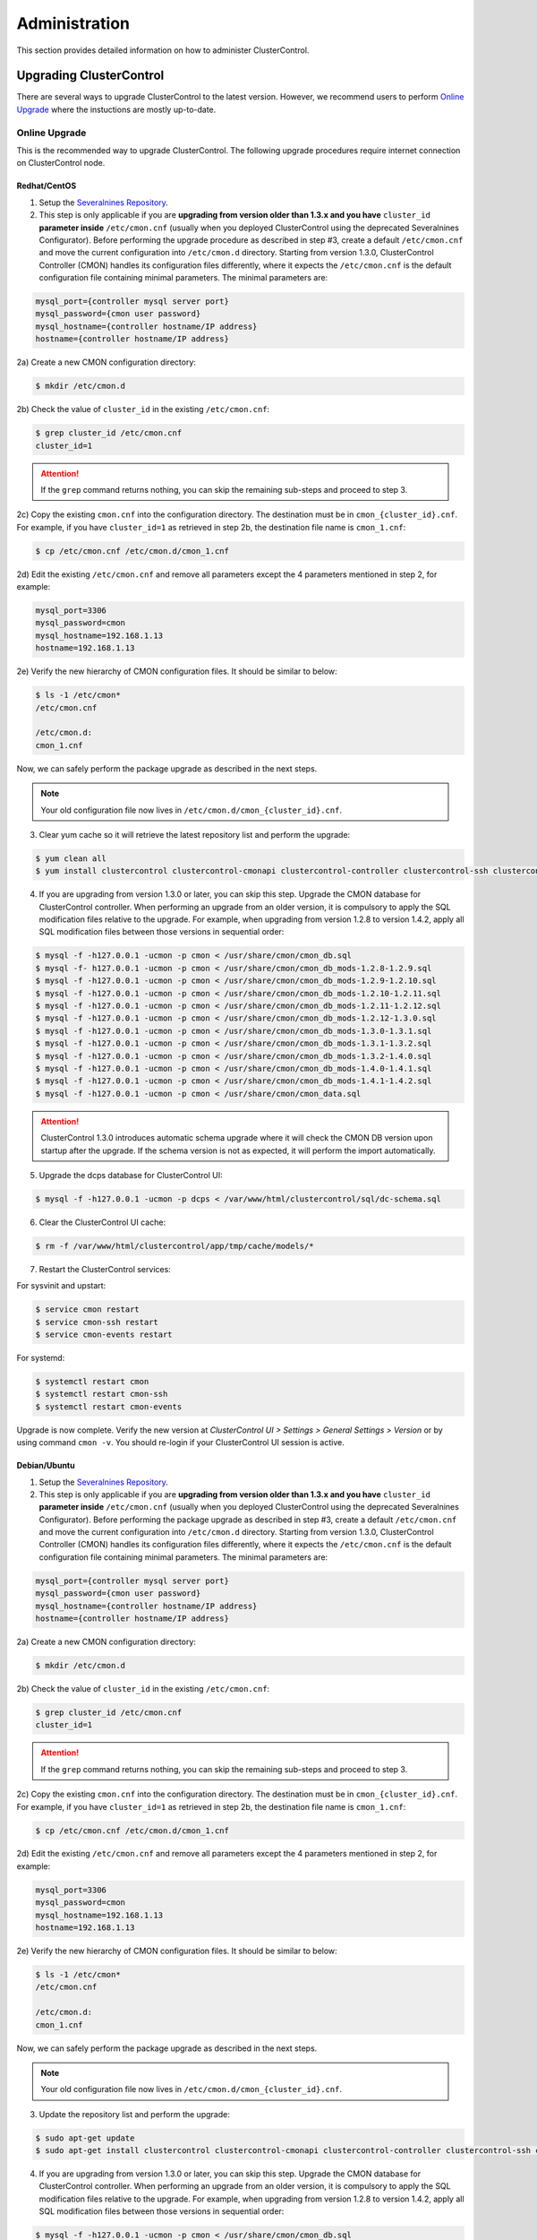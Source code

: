 .. _administration:

Administration
===============

This section provides detailed information on how to administer ClusterControl.

Upgrading ClusterControl
------------------------

There are several ways to upgrade ClusterControl to the latest version. However, we recommend users to perform `Online Upgrade`_ where the instuctions are mostly up-to-date.

Online Upgrade
``````````````

This is the recommended way to upgrade ClusterControl. The following upgrade procedures require internet connection on ClusterControl node.

Redhat/CentOS
'''''''''''''

1) Setup the `Severalnines Repository <installation.html#severalnines-repository>`_.

2) This step is only applicable if you are **upgrading from version older than 1.3.x and you have** ``cluster_id`` **parameter inside** ``/etc/cmon.cnf`` (usually when you deployed ClusterControl using the deprecated Severalnines Configurator). Before performing the upgrade procedure as described in step #3, create a default ``/etc/cmon.cnf`` and move the current configuration into ``/etc/cmon.d`` directory. Starting from version 1.3.0, ClusterControl Controller (CMON) handles its configuration files differently, where it expects the ``/etc/cmon.cnf`` is the default configuration file containing minimal parameters. The minimal parameters are:

.. code-block:: bash

  mysql_port={controller mysql server port}
  mysql_password={cmon user password}
  mysql_hostname={controller hostname/IP address}
  hostname={controller hostname/IP address}

2a) Create a new CMON configuration directory:

.. code-block:: bash

  $ mkdir /etc/cmon.d

2b) Check the value of ``cluster_id`` in the existing ``/etc/cmon.cnf``:

.. code-block:: bash
  
  $ grep cluster_id /etc/cmon.cnf
  cluster_id=1

.. Attention:: If the ``grep`` command returns nothing, you can skip the remaining sub-steps and proceed to step 3.

2c) Copy the existing ``cmon.cnf`` into the configuration directory. The destination must be in ``cmon_{cluster_id}.cnf``. For example, if you have ``cluster_id=1`` as retrieved in step 2b, the destination file name is ``cmon_1.cnf``:

.. code-block:: bash
  
  $ cp /etc/cmon.cnf /etc/cmon.d/cmon_1.cnf
  
2d) Edit the existing ``/etc/cmon.cnf`` and remove all parameters except the 4 parameters mentioned in step 2, for example:

.. code-block:: bash
  
  mysql_port=3306
  mysql_password=cmon
  mysql_hostname=192.168.1.13
  hostname=192.168.1.13

2e) Verify the new hierarchy of CMON configuration files. It should be similar to below:

.. code-block:: bash

  $ ls -1 /etc/cmon*
  /etc/cmon.cnf
  
  /etc/cmon.d:
  cmon_1.cnf

Now, we can safely perform the package upgrade as described in the next steps.

.. Note:: Your old configuration file now lives in ``/etc/cmon.d/cmon_{cluster_id}.cnf``.


3) Clear yum cache so it will retrieve the latest repository list and perform the upgrade:

.. code-block:: bash

	$ yum clean all
	$ yum install clustercontrol clustercontrol-cmonapi clustercontrol-controller clustercontrol-ssh clustercontrol-notifications

4) If you are upgrading from version 1.3.0 or later, you can skip this step. Upgrade the CMON database for ClusterControl controller. When performing an upgrade from an older version, it is compulsory to apply the SQL modification files relative to the upgrade. For example, when upgrading from version 1.2.8 to version 1.4.2, apply all SQL modification files between those versions in sequential order:

.. code-block:: bash

	$ mysql -f -h127.0.0.1 -ucmon -p cmon < /usr/share/cmon/cmon_db.sql
	$ mysql -f- h127.0.0.1 -ucmon -p cmon < /usr/share/cmon/cmon_db_mods-1.2.8-1.2.9.sql
	$ mysql -f -h127.0.0.1 -ucmon -p cmon < /usr/share/cmon/cmon_db_mods-1.2.9-1.2.10.sql
	$ mysql -f -h127.0.0.1 -ucmon -p cmon < /usr/share/cmon/cmon_db_mods-1.2.10-1.2.11.sql
	$ mysql -f -h127.0.0.1 -ucmon -p cmon < /usr/share/cmon/cmon_db_mods-1.2.11-1.2.12.sql
 	$ mysql -f -h127.0.0.1 -ucmon -p cmon < /usr/share/cmon/cmon_db_mods-1.2.12-1.3.0.sql
	$ mysql -f -h127.0.0.1 -ucmon -p cmon < /usr/share/cmon/cmon_db_mods-1.3.0-1.3.1.sql
	$ mysql -f -h127.0.0.1 -ucmon -p cmon < /usr/share/cmon/cmon_db_mods-1.3.1-1.3.2.sql
	$ mysql -f -h127.0.0.1 -ucmon -p cmon < /usr/share/cmon/cmon_db_mods-1.3.2-1.4.0.sql
	$ mysql -f -h127.0.0.1 -ucmon -p cmon < /usr/share/cmon/cmon_db_mods-1.4.0-1.4.1.sql
	$ mysql -f -h127.0.0.1 -ucmon -p cmon < /usr/share/cmon/cmon_db_mods-1.4.1-1.4.2.sql
	$ mysql -f -h127.0.0.1 -ucmon -p cmon < /usr/share/cmon/cmon_data.sql

.. Attention:: ClusterControl 1.3.0 introduces automatic schema upgrade where it will check the CMON DB version upon startup after the upgrade. If the schema version is not as expected, it will perform the import automatically.

5) Upgrade the dcps database for ClusterControl UI:

.. code-block:: bash

	$ mysql -f -h127.0.0.1 -ucmon -p dcps < /var/www/html/clustercontrol/sql/dc-schema.sql

6) Clear the ClusterControl UI cache:

.. code-block:: bash

	$ rm -f /var/www/html/clustercontrol/app/tmp/cache/models/*

7) Restart the ClusterControl services:

For sysvinit and upstart:

.. code-block:: bash

	$ service cmon restart
	$ service cmon-ssh restart
	$ service cmon-events restart

For systemd:

.. code-block:: bash

	$ systemctl restart cmon
	$ systemctl restart cmon-ssh
	$ systemctl restart cmon-events

Upgrade is now complete. Verify the new version at *ClusterControl UI > Settings > General Settings > Version* or by using command ``cmon -v``. You should re-login if your ClusterControl UI session is active.

Debian/Ubuntu
'''''''''''''

1) Setup the `Severalnines Repository <installation.html#severalnines-repository>`_.

2) This step is only applicable if you are **upgrading from version older than 1.3.x and you have** ``cluster_id`` **parameter inside** ``/etc/cmon.cnf`` (usually when you deployed ClusterControl using the deprecated Severalnines Configurator). Before performing the package upgrade as described in step #3, create a default ``/etc/cmon.cnf`` and move the current configuration into ``/etc/cmon.d`` directory. Starting from version 1.3.0, ClusterControl Controller (CMON) handles its configuration files differently, where it expects the ``/etc/cmon.cnf`` is the default configuration file containing minimal parameters. The minimal parameters are:

.. code-block:: bash

  mysql_port={controller mysql server port}
  mysql_password={cmon user password}
  mysql_hostname={controller hostname/IP address}
  hostname={controller hostname/IP address}

2a) Create a new CMON configuration directory:

.. code-block:: bash

  $ mkdir /etc/cmon.d

2b) Check the value of ``cluster_id`` in the existing ``/etc/cmon.cnf``:

.. code-block:: bash
  
  $ grep cluster_id /etc/cmon.cnf
  cluster_id=1

.. Attention:: If the ``grep`` command returns nothing, you can skip the remaining sub-steps and proceed to step 3.

2c) Copy the existing ``cmon.cnf`` into the configuration directory. The destination must be in ``cmon_{cluster_id}.cnf``. For example, if you have ``cluster_id=1`` as retrieved in step 2b, the destination file name is ``cmon_1.cnf``:

.. code-block:: bash
  
  $ cp /etc/cmon.cnf /etc/cmon.d/cmon_1.cnf
  
2d) Edit the existing ``/etc/cmon.cnf`` and remove all parameters except the 4 parameters mentioned in step 2, for example:

.. code-block:: bash
  
  mysql_port=3306
  mysql_password=cmon
  mysql_hostname=192.168.1.13
  hostname=192.168.1.13

2e) Verify the new hierarchy of CMON configuration files. It should be similar to below:

.. code-block:: bash

  $ ls -1 /etc/cmon*
  /etc/cmon.cnf
  
  /etc/cmon.d:
  cmon_1.cnf

Now, we can safely perform the package upgrade as described in the next steps.

.. Note:: Your old configuration file now lives in ``/etc/cmon.d/cmon_{cluster_id}.cnf``.

3) Update the repository list and perform the upgrade:

.. code-block:: bash

	$ sudo apt-get update
	$ sudo apt-get install clustercontrol clustercontrol-cmonapi clustercontrol-controller clustercontrol-ssh clustercontrol-notifications

4) If you are upgrading from version 1.3.0 or later, you can skip this step. Upgrade the CMON database for ClusterControl controller. When performing an upgrade from an older version, it is compulsory to apply the SQL modification files relative to the upgrade. For example, when upgrading from version 1.2.8 to version 1.4.2, apply all SQL modification files between those versions in sequential order:

.. code-block:: bash

	$ mysql -f -h127.0.0.1 -ucmon -p cmon < /usr/share/cmon/cmon_db.sql
	$ mysql -f- h127.0.0.1 -ucmon -p cmon < /usr/share/cmon/cmon_db_mods-1.2.8-1.2.9.sql
	$ mysql -f -h127.0.0.1 -ucmon -p cmon < /usr/share/cmon/cmon_db_mods-1.2.9-1.2.10.sql
	$ mysql -f -h127.0.0.1 -ucmon -p cmon < /usr/share/cmon/cmon_db_mods-1.2.10-1.2.11.sql
	$ mysql -f -h127.0.0.1 -ucmon -p cmon < /usr/share/cmon/cmon_db_mods-1.2.11-1.2.12.sql
	$ mysql -f -h127.0.0.1 -ucmon -p cmon < /usr/share/cmon/cmon_db_mods-1.2.12-1.3.0.sql
	$ mysql -f -h127.0.0.1 -ucmon -p cmon < /usr/share/cmon/cmon_db_mods-1.3.0-1.3.1.sql
	$ mysql -f -h127.0.0.1 -ucmon -p cmon < /usr/share/cmon/cmon_db_mods-1.3.1-1.3.2.sql
	$ mysql -f -h127.0.0.1 -ucmon -p cmon < /usr/share/cmon/cmon_db_mods-1.3.2-1.4.0.sql
	$ mysql -f -h127.0.0.1 -ucmon -p cmon < /usr/share/cmon/cmon_db_mods-1.4.0-1.4.1.sql
	$ mysql -f -h127.0.0.1 -ucmon -p cmon < /usr/share/cmon/cmon_db_mods-1.4.1-1.4.2.sql
	$ mysql -f -h127.0.0.1 -ucmon -p cmon < /usr/share/cmon/cmon_data.sql

.. Attention:: ClusterControl 1.3.0 introduces automatic schema upgrade where it will check the CMON DB version upon startup after the upgrade. If the schema version is not as expected, it will perform the import automatically.

5) Upgrade the dcps database for ClusterControl UI:

.. code-block:: bash

	# For Ubuntu 14.04/Debian 8 or later, where wwwroot is /var/www/html:
	$ mysql -f -h127.0.0.1 -ucmon -p dcps < /var/www/html/clustercontrol/sql/dc-schema.sql
	# For Debian 7 and Ubuntu 12.04, where wwwroot is /var/www:
	$ mysql -f -h127.0.0.1 -ucmon -p dcps < /var/www/clustercontrol/sql/dc-schema.sql

6) Clear the ClusterControl UI cache:

.. code-block:: bash

	# For Ubuntu 14.04/Debian 8 or later, where wwwroot is /var/www/html:
	$ sudo rm -f /var/www/html/clustercontrol/app/tmp/cache/models/*
	# For Debian 7 and Ubuntu 12.04, where wwwroot is /var/www:
	$ sudo rm -f /var/www/clustercontrol/app/tmp/cache/models/*

7) Restart the ClusterControl services:

For sysvinit and upstart:

.. code-block:: bash

	$ service cmon restart
	$ service cmon-ssh restart
	$ service cmon-events restart

For systemd:

.. code-block:: bash

	$ systemctl restart cmon
	$ systemctl restart cmon-ssh
	$ systemctl restart cmon-events

Upgrade is now complete. Verify the new version at *ClusterControl UI > Settings > General Settings > Version* or by using command ``cmon -v``. You should re-login if your ClusterControl UI session is active.

Offline Upgrade
```````````````

The following upgrade procedures can be performed without internet connection on ClusterControl node. You can get the ClusterControl packages from `Severalnines download site <http://www.severalnines.com/downloads/cmon/>`_.

Manual Upgrade
''''''''''''''

Redhat/CentOS
.............

1) Download the latest version of ClusterControl related RPM packages from `Severalnines download site <http://www.severalnines.com/downloads/cmon/>`_:

.. code-block:: bash

	$ wget https://severalnines.com/downloads/cmon/clustercontrol-1.4.2-3505-x86_64.rpm
	$ wget https://severalnines.com/downloads/cmon/clustercontrol-cmonapi-1.4.2-279-x86_64.rpm
	$ wget https://severalnines.com/downloads/cmon/clustercontrol-controller-1.4.2-2013-x86_64.rpm
	$ wget https://severalnines.com/downloads/cmon/clustercontrol-notifications-1.4.2-57-x86_64.rpm
	$ wget https://severalnines.com/downloads/cmon/clustercontrol-ssh-1.4.2-25-x86_64.rpm

2) This step is only applicable if you are **upgrading from version older than 1.3.x and you have** ``cluster_id`` **parameter inside** ``/etc/cmon.cnf`` (usually when you deployed ClusterControl using Severalnines Configurator). Before performing the package upgrade as described in step #3, create a default ``/etc/cmon.cnf`` and move the current configuration into ``/etc/cmon.d`` directory. Starting from version 1.3.0, ClusterControl Controller (CMON) handles its configuration files differently, where it expects the ``/etc/cmon.cnf`` is the default configuration file containing minimal parameters. The minimal parameters are:

.. code-block:: bash

  mysql_port={controller mysql server port}
  mysql_password={cmon user password}
  mysql_hostname={controller hostname/IP address}
  hostname={controller hostname/IP address}


2a) Create a new CMON configuration directory:

.. code-block:: bash

  $ mkdir /etc/cmon.d

2b) Check the value of ``cluster_id`` in the existing ``/etc/cmon.cnf``:

.. code-block:: bash
  
  $ grep cluster_id /etc/cmon.cnf
  cluster_id=1
  
.. Attention:: If the ``grep`` command returns nothing, you may skip the remaining sub-steps and proceed to step 3.

2c) Copy the existing ``cmon.cnf`` into the configuration directory. The destination must be in ``cmon_{cluster_id}.cnf``. For example, if you have ``cluster_id=1`` as retrieved in step 2b, the destination file name is ``cmon_1.cnf``:

.. code-block:: bash
  
  $ cp /etc/cmon.cnf /etc/cmon.d/cmon_1.cnf
  
2d) Edit the existing ``/etc/cmon.cnf`` and remove all paramaeters except the 4 parameters mentioned in step 2, for example:

.. code-block:: bash
  
  mysql_port=3306
  mysql_password=cmon
  mysql_hostname=192.168.1.13
  hostname=192.168.1.13

2e) Verify the new hierarchy of CMON configuration files. It should be similar to below:

.. code-block:: bash

  $ ls -1 /etc/cmon*
  /etc/cmon.cnf
  
  /etc/cmon.d:
  cmon_1.cnf

Now, we can safely perform the package upgrade as described in the next steps.

.. Note:: Your old configuration file now lives in ``/etc/cmon.d/cmon_{cluster_id}.cnf``.

3) Install via yum so dependencies are met:

.. code-block:: bash

	$ yum localinstall clustercontrol-*


4) If you are upgrading from version 1.3.0 or later, you can skip this step. Upgrade the CMON database for ClusterControl controller. When performing an upgrade from an older version, it is compulsory to apply the SQL modification files relative to the upgrade. For example, when upgrading from version 1.2.8 to version 1.4.2, apply all SQL modification files between those versions in sequential order:

.. code-block:: bash

	$ mysql -f -h127.0.0.1 -ucmon -p cmon < /usr/share/cmon/cmon_db.sql
	$ mysql -f- h127.0.0.1 -ucmon -p cmon < /usr/share/cmon/cmon_db_mods-1.2.8-1.2.9.sql
	$ mysql -f -h127.0.0.1 -ucmon -p cmon < /usr/share/cmon/cmon_db_mods-1.2.9-1.2.10.sql
	$ mysql -f -h127.0.0.1 -ucmon -p cmon < /usr/share/cmon/cmon_db_mods-1.2.10-1.2.11.sql
	$ mysql -f -h127.0.0.1 -ucmon -p cmon < /usr/share/cmon/cmon_db_mods-1.2.11-1.2.12.sql
	$ mysql -f -h127.0.0.1 -ucmon -p cmon < /usr/share/cmon/cmon_db_mods-1.2.12-1.3.0.sql
	$ mysql -f -h127.0.0.1 -ucmon -p cmon < /usr/share/cmon/cmon_db_mods-1.3.0-1.3.1.sql
	$ mysql -f -h127.0.0.1 -ucmon -p cmon < /usr/share/cmon/cmon_db_mods-1.3.1-1.3.2.sql
	$ mysql -f -h127.0.0.1 -ucmon -p cmon < /usr/share/cmon/cmon_db_mods-1.3.2-1.4.0.sql
	$ mysql -f -h127.0.0.1 -ucmon -p cmon < /usr/share/cmon/cmon_db_mods-1.4.0-1.4.1.sql
	$ mysql -f -h127.0.0.1 -ucmon -p cmon < /usr/share/cmon/cmon_db_mods-1.4.1-1.4.2.sql
	$ mysql -f -h127.0.0.1 -ucmon -p cmon < /usr/share/cmon/cmon_data.sql

.. Attention:: ClusterControl 1.3.0 introduces automatic schema upgrade where it will check the CMON DB version upon startup after the upgrade. If the schema version is not as expected, it will perform the import automatically.

5) Upgrade the dcps database for ClusterControl UI:

.. code-block:: bash

	$ mysql -f -h127.0.0.1 -ucmon -p dcps < /var/www/html/clustercontrol/sql/dc-schema.sql

6) Clear the ClusterControl UI cache:

.. code-block:: bash

	$ rm -f /var/www/html/clustercontrol/app/tmp/cache/models/*

7) Restart the ClusterControl services:

For sysvinit and upstart:

.. code-block:: bash

	$ service cmon restart
	$ service cmon-ssh restart
	$ service cmon-events restart

For systemd:

.. code-block:: bash

	$ systemctl restart cmon
	$ systemctl restart cmon-ssh
	$ systemctl restart cmon-events

Upgrade is now complete. Verify the new version at *ClusterControl UI > Settings > General Settings > Version*. You should re-login if your ClusterControl UI session is active.

Debian/Ubuntu
.............

1) Download the latest version of ClusterControl related DEB packages from `Severalnines download site <http://www.severalnines.com/downloads/cmon/>`_:

.. code-block:: bash

	$ wget https://severalnines.com/downloads/cmon/clustercontrol_1.4.2-3505_x86_64.deb
	$ wget https://severalnines.com/downloads/cmon/clustercontrol-cmonapi_1.4.2-279_x86_64.deb
	$ wget https://severalnines.com/downloads/cmon/clustercontrol-controller-1.4.2-2013-x86_64.deb
	$ wget https://severalnines.com/downloads/cmon/clustercontrol-notifications_1.4.2-57_x86_64.deb
	$ wget https://severalnines.com/downloads/cmon/clustercontrol-ssh_1.4.2-25_x86_64.deb

2) This step is only applicable if you are **upgrading from version older than 1.3.x and you have** ``cluster_id`` **parameter inside** ``/etc/cmon.cnf`` (usually when you deployed ClusterControl using Severalnines Configurator). Before performing the package upgrade as described in step #3, create a default ``/etc/cmon.cnf`` and move the current configuration into ``/etc/cmon.d`` directory. Starting from version 1.3.0, ClusterControl Controller (CMON) handles its configuration files differently, where it expects the ``/etc/cmon.cnf`` is the default configuration file containing minimal parameters. The minimal parameters are:

.. code-block:: bash

  mysql_port={controller mysql server's mysql port}
  mysql_password={cmon user password}
  mysql_hostname={controller hostname/IP address}
  hostname={controller hostname/IP address}

2a) Create a new CMON configuration directory:

.. code-block:: bash

  $ mkdir /etc/cmon.d

2b) Check the value of ``cluster_id`` in the existing ``/etc/cmon.cnf``:

.. code-block:: bash
  
  $ grep cluster_id /etc/cmon.cnf
  cluster_id=1

.. Attention:: If the ``grep`` command returns nothing, you may skip the remaining sub-steps and proceed to step 3.

2c) Copy the existing ``cmon.cnf`` into the configuration directory. The destination must be in ``cmon_{cluster_id}.cnf``. For example, if you have cluster_id=1 as retrieved in step 2b, the destination file name is ``cmon_1.cnf``:

.. code-block:: bash
  
  $ cp /etc/cmon.cnf /etc/cmon.d/cmon_1.cnf
  
2d) Edit the existing ``/etc/cmon.cnf`` and remove all paramaeters except the 4 parameters mentioned in step 2, for example:

.. code-block:: bash
  
  mysql_port=3306
  mysql_password=cmon
  mysql_hostname=192.168.1.13
  hostname=192.168.1.13

2e) Verify the new hierarchy of CMON configuration files. It should be similar to below:

.. code-block:: bash

  $ ls -1 /etc/cmon*
  /etc/cmon.cnf
  
  /etc/cmon.d:
  cmon_1.cnf

Now, we can safely perform the package upgrade as described in the next steps.

.. Note:: Your old configuration file now lives in ``/etc/cmon.d/cmon_{cluster_id}.cnf``.

3) Install via dpkg:

.. code-block:: bash

	$ dpkg -i clustercontrol_1.4.2-3505_x86_64.deb clustercontrol-cmonapi_1.4.2-279_x86_64.deb clustercontrol-controller-1.4.2-2013-x86_64.deb clustercontrol-notifications_1.4.2-57_x86_64.deb clustercontrol-ssh_1.4.2-25_x86_64.deb

4) Upgrade the CMON database for ClusterControl controller. When performing an upgrade from an older version, it is compulsory to apply the SQL modification files relative to the upgrade. For example, when upgrading from version 1.2.8 to version 1.4.2, apply all SQL modification files between those versions in sequential order:

.. code-block:: bash

	$ mysql -f -h127.0.0.1 -ucmon -p cmon < /usr/share/cmon/cmon_db.sql
	$ mysql -f- h127.0.0.1 -ucmon -p cmon < /usr/share/cmon/cmon_db_mods-1.2.8-1.2.9.sql
	$ mysql -f -h127.0.0.1 -ucmon -p cmon < /usr/share/cmon/cmon_db_mods-1.2.9-1.2.10.sql
	$ mysql -f -h127.0.0.1 -ucmon -p cmon < /usr/share/cmon/cmon_db_mods-1.2.10-1.2.11.sql
	$ mysql -f -h127.0.0.1 -ucmon -p cmon < /usr/share/cmon/cmon_db_mods-1.2.11-1.2.12.sql
	$ mysql -f -h127.0.0.1 -ucmon -p cmon < /usr/share/cmon/cmon_db_mods-1.2.12-1.3.0.sql
	$ mysql -f -h127.0.0.1 -ucmon -p cmon < /usr/share/cmon/cmon_db_mods-1.3.0-1.3.1.sql
	$ mysql -f -h127.0.0.1 -ucmon -p cmon < /usr/share/cmon/cmon_db_mods-1.3.1-1.3.2.sql
	$ mysql -f -h127.0.0.1 -ucmon -p cmon < /usr/share/cmon/cmon_db_mods-1.3.2-1.4.0.sql
	$ mysql -f -h127.0.0.1 -ucmon -p cmon < /usr/share/cmon/cmon_db_mods-1.4.0-1.4.1.sql
	$ mysql -f -h127.0.0.1 -ucmon -p cmon < /usr/share/cmon/cmon_db_mods-1.4.1-1.4.2.sql
	$ mysql -f -h127.0.0.1 -ucmon -p cmon < /usr/share/cmon/cmon_data.sql

.. Attention:: ClusterControl 1.3.0 introduces automatic schema upgrade where it will check the CMON DB version upon startup after the upgrade. If the schema version is not as expected, it will perform the import automatically.

5) Upgrade the dcps database for ClusterControl UI:

.. code-block:: bash

	# For Ubuntu 14.04/Debian 8 or later, where wwwroot is /var/www/html:
	$ mysql -f -h127.0.0.1 -ucmon -p dcps < /var/www/html/clustercontrol/sql/dc-schema.sql
	# For Debian 7 and Ubuntu 12.04, where wwwroot is /var/www:
	$ mysql -f -h127.0.0.1 -ucmon -p dcps < /var/www/clustercontrol/sql/dc-schema.sql

6) Clear the ClusterControl UI cache:

.. code-block:: bash

	# For Ubuntu 14.04/Debian 8 or later, where wwwroot is /var/www/html:
	$ sudo rm -f /var/www/html/clustercontrol/app/tmp/cache/models/*
	# For Debian and Ubuntu 12.04, where wwwroot is /var/www:
	$ sudo rm -f /var/www/clustercontrol/app/tmp/cache/models/*

7) Restart the ClusterControl services:

For sysvinit and upstart:

.. code-block:: bash

	$ service cmon restart
	$ service cmon-ssh restart
	$ service cmon-events restart

For systemd:

.. code-block:: bash

	$ systemctl restart cmon
	$ systemctl restart cmon-ssh
	$ systemctl restart cmon-events

Upgrade is now complete. Verify the new version at *ClusterControl UI > Settings > General Settings > Version*. You should re-login if your ClusterControl UI session is active.

Backing Up ClusterControl
-------------------------

The backup tool in ``s9s_upgrade_cmon`` is deprecated. To backup ClusterControl manually, you can use your own method to copy or export following files:

ClusterControl CMON Controller
````````````````````````````````

* CMON binary: ``/usr/sbin/cmon``
* CMON SSH binary: ``/usr/sbin/cmon-ssh``
* CMON Events binary: ``/usr/sbin/cmon-events``
* CMON main configuration file: ``/etc/cmon.cnf``
* CMON configuration directory and all its content: ``/etc/cmon.d/*``
* CMON cron file: ``/etc/cron.d/cmon``
* CMON init.d file: ``/etc/init.d/cmon``
* CMON logfile: ``/var/log/cmon.log`` or ``/var/log/cmon*``
* CMON helper scripts: ``/usr/bin/s9s_*``
* CMON database dump file:

.. code-block:: bash

	mysqldump -ucmon -p{mysql_password} -h{mysql_hostname} -P{mysql_port} cmon > cmon_dump.sql

ClusterControl UI
`````````````````

* ClusterControl upload directory: ``{wwwroot}/cmon*``
* ClusterControl CMONAPI: ``{wwwroot}/cmonapi*``
* ClusterControl UI: ``{wwwroot}/clustercontrol*``
* ClusterControl UI database dump file:

.. code-block:: bash

	mysqldump -ucmon -p{mysql_password} -h{mysql_hostname} -P{mysql_port} dcps > dcps_dump.sql

Where, ``{wwwroot}`` is equal to the Apache document root and ``{mysql_password}``, ``{mysql_hostname}``, ``{mysql_port}`` are values defined in CMON configuration file.


Restoring ClusterControl
------------------------

Manual restoration can be performed by reverting the backup action and copying everything back to its original location. Restoration may require you to re-grant the 'cmon' user since the backup will not import the grant table of it. Please review the `CMON Database <components.html#cmon-database>`_ section on how to grant the 'cmon' user cmon.

Securing ClusterControl
-----------------------

Firewall and Security Group
```````````````````````````

If users used Severalnines Configurator to deploy a cluster, the deployment script disables firewalls by default to minimize the possibilities of failure during the cluster deployment. Once it is completed, it is important to secure the ClusterControl node and the database cluster. We recommend user to isolate their database infrastructure from the public Internet and just whitelist the known hosts or networks to connect to the database cluster.

ClusterControl requires ports used by the following services to be opened/enabled:

* ICMP (echo reply/request)
* SSH (default is 22)
* HTTP (default is 80)
* HTTPS (default is 443)
* MySQL (default is 3306)
* CMON RPC (default is 9500)
* CMON RPC-TLS (default is 9501)
* CMON Events (default is 9510)
* CMON SSH (default is 9511)
* Streaming port for database backup through netcat (default is 9999)

SSH
````

SSH is very critical for ClusterControl. It must be possible to SSH from the ClusterControl server to the other nodes in the cluster without password, thus the database nodes must accept the SSH port configured in CMON configuration file. Following best practices are recommended:

* Permit a very few people in the organization to access to the servers. The fewer the better.
* Lock down SSH access so it is not possible to SSH into the nodes from any other server than the ClusterControl server.
* Lock down the ClusterControl server so that it is not possible to SSH into it directly from the outside world.

File Permission
```````````````

CMON configuration and log files contain sensitive information e.g ``mysql_password`` or ``sudo`` where it stores user’s password. Ensure CMON configuration file, e.g ``/etc/cmon.cnf`` and ``/etc/cmon.d/cmon_[clusterid].cnf`` (if exists) have permission 700 while CMON log files, e.g ``/var/log/cmon.log`` and ``/var/log/cmon_[clusterid].log`` has 740 and both are owned by root.

HTTPS
``````

By default, the installation script installs and configures a self-signed certificate for ClusterControl UI. You can access it by pointing your browser to :samp:`https://{ClusterControl_host}/clustercontrol`. If you would like to use your own SSL certificate (e.g :samp:`https://secure.domain.com/clustercontrol`), just replace the key and certificate path inside Apache’s SSL configuration file and restart Apache daemon. Make sure the server's hostname matches with the SSL domain name that you would like to use.

Running on Custom Port
----------------------

ClusterControl is configurable to support non-default port for selected services:

SSH
```

ClusterControl requires same custom SSH port across all nodes in the cluster. Make sure you specified the custom port number in ``ssh_port`` option at CMON configuration file, for example:

.. code-block:: bash

	ssh_port=55055

HTTP or HTTPS
`````````````

Running HTTP or HTTPS on custom port will change the ClusterControl UI and the CMONAPI URL e.g :samp:`http://{ClusterControl_host}:8080/clustercontrol` and :samp:`https://{ClusterControl_host}:4433/cmonapi`. Thus, you may need to re-register the new CMONAPI URL for managed cluster at ClusterControl UI `Cluster Registration <user-guide/index.html#cluster-registrations>`_ page.

MySQL
`````

If you are running MySQL for CMON database on different ports, several areas need to be updated:

+-----------------------------------------+-------------------------------------------------+-----------------------------------------+
| Area                                    | File                                            | Example                                 |
+=========================================+=================================================+=========================================+
| CMON configuration file                 | ``/etc/cmon.cnf`` or ``/etc/cmon.d/cmon_N.cnf`` | ``mysql_port={custom_port}``            |
+-----------------------------------------+-------------------------------------------------+-----------------------------------------+
| ClusterControl CMONAPI database setting | ``{wwwroot}/cmonapi/config/database.php``       | ``define('DB_PORT', '{custom_port}');`` |
+-----------------------------------------+-------------------------------------------------+-----------------------------------------+
| ClusterControl UI database setting      | ``{wwwroot}/clustercontrol/bootstrap.php``      | ``define('DB_PORT', '{custom_port}');`` |
+-----------------------------------------+-------------------------------------------------+-----------------------------------------+

.. Note:: Where ``{wwwroot}`` is the Apache document root and ``{custom_port}`` is the MySQL custom port.

HAProxy
```````

By default, HAproxy statistic page will be configured to run on port 9600. To change to another port, change following line in ``/etc/haproxy/haproxy.cfg``:

.. code-block:: bash

	listen admin_page 0.0.0.0:{your custom port}

Save and restart the HAproxy service.

Housekeeping
------------

ClusterControl monitoring data will be purged based on the value set at *ClusterControl UI > Settings > General Settings > History* (default is 7 days). Some users might find this value to be too low for auditing purposes. You can increase the value accordingly however, the longer collected data exist in CMON database, the bigger space it needs. It is recommended to lower the disk space threshold under *ClusterControl UI > Settings > Thresholds > Disk Space Utilization* so you will get early warning in case CMON database grows significantly.

If you intend to manually purge the monitoring data, you can truncate following tables (recommended to truncate based on the following order):

.. code-block:: mysql

	mysql> TRUNCATE TABLE mysql_advisor_history;
	mysql> TRUNCATE TABLE mysql_statistics_tm;
	mysql> TRUNCATE TABLE ram_stats_history;
	mysql> TRUNCATE TABLE cpu_stats_history;
	mysql> TRUNCATE TABLE disk_stats_history;
	mysql> TRUNCATE TABLE net_stats_history;
	mysql> TRUNCATE TABLE mysql_global_statistics_history;
	mysql> TRUNCATE TABLE mysql_statistics_history;
	mysql> TRUNCATE TABLE cmon_log_entries;
	mysql> TRUNCATE TABLE collected_logs;

The CMON Controller process has internal log rotation scheduling where it will log up to 5 MB in size before archiving ``/var/log/cmon.log`` and ``/var/log/cmon_{cluster id}.log``. The archived log will be named as ``cmon.log.1`` (or ``cmon_{cluster id}.log.1``) sequentially, with up to 9 archived log files (total of 10 log files rotation).

Migrating IP Address or Hostname
--------------------------------

ClusterControl relies on proper IP address or hostname configuration. To migrate to a new set of IP address or hostname, please update the old IP address/hostname occurrences in the following files:

* CMON configuration file: ``/etc/cmon.cnf`` and ``/etc/cmon.d/cmon_N.cnf`` (``hostname`` and ``mysql_hostname`` values)
* ClusterControl CMONAPI configuration file: ``{wwwroot}/cmonapi/config/bootstrap.php``
* HAproxy configuration file (if installed): ``/etc/haproxy/haproxy.cfg``

.. Note:: This section does not cover IP address migration of your database nodes. The easiest solution would be to remove the database cluster from ClusterControl UI using *Delete Cluster* and add it again by using *Import Existing Server/Cluster* in the deployment dialog.

Next, revoke 'cmon' user privileges for old hosts on ClusterControl node and all managed database nodes:

.. code-block:: mysql

	mysql> REVOKE ALL PRIVILEGES, GRANT OPTION FROM 'cmon'@'{old ClusterControl IP address or hostname}';

Then, grant cmon user with new IP address or hostname on ClusterControl node and all managed database nodes:

.. code-block:: mysql

	mysql> GRANT ALL PRIVILEGES ON *.* TO 'cmon'@'{new ClusterControl IP address or hostname}' IDENTIFIED BY '{mysql password}' WITH GRANT OPTION;
	mysql> FLUSH PRIVILEGES;

Or, instead of revoke and re-grant, you can just simply update the MySQL user table:

.. code-block:: mysql

	mysql> UPDATE mysql.user SET host='{new IP address}' WHERE host='{old IP address}';
	mysql> FLUSH PRIVILEGES;

Restart CMON service to apply the changes:

.. code-block:: bash

	$ service cmon restart

Examine the output of the CMON log file to verify the IP migration status. The CMON Controller should report errors and shut down if it can not connect to the specified database hosts or the CMON database. Once the CMON Controller is started, you can remove the old IP addresses/hostname from the managed host list at *ClusterControl > Manage > Hosts*.

Standby ClusterControl Server for High Availability
---------------------------------------------------

It is possible to have several ClusterControl servers to monitor a single cluster. This is useful if you have a multi-datacenter cluster and you may need to have ClusterControl on the remote site to monitor and manage the alive nodes if connection between them goes down. However, ClusterControl servers must be configured to be working in active/passive mode to avoid race conditions when digesting queries and recovering failed node or cluster.

In active mode, the ClusterControl node act as a primary controller, where it can perform automatic recovery and parsing MySQL slow log query for query  monitoring. The secondary ClusterControl node however must have following things configured:

* Cluster/Node auto recovery must be turned off.
* Query sampling must be disabled.

Installing Standby Server
`````````````````````````

Steps in this section must be performed on the secondary ClusterControl server.

1) Install ClusterControl as explained in the Getting Started page.

2) Add the same cluster via *ClusterControl > Add Existing Server/Cluster*. Ensure you choose "Enable Node AutoRecovery: No" and "Enable Cluster AutoRecovery: No" in the dialog box. Click "Add Cluster" to start the job.

3) Once the cluster is added, disable query sampling by go to *ClusterControl > Settings > Query Monitoring > Sampling Time = -1*.

Nothing should be performed on the primary side. The primary ClusterControl server shall perform automatic recovery in case of node or cluster failure.

Failover Method
```````````````

If you want to make the standby server run in active mode, just do as follow (assume the primary ClusterControl is unreachable at the moment):

* Cluster/Node auto recovery must be turned on. Click on both red power icons in the summary bar until they appear in green colour.
* Enable query sampling. Go to *ClusterControl > Settings > Query Monitor* and change "Sampling Time" to other than "-1".

That's it. You should notice that the standby server has taken over the primary role.

Changing 'cmon' or 'root' Password
----------------------------------

ClusterControl has a helper script to change MySQL root password of your database cluster and for cmon database user called ``s9s_change_passwd``. It requires you to supply the old password so cmon user could access the database nodes and perform password update automatically. This tool is NOT intended for password reset.

On ClusterControl server, get :term:`s9s-admin tools` from our `Github repository <https://github.com/severalnines/s9s-admin>`_:

.. code-block:: bash

	$ git clone https://github.com/severalnines/s9s-admin.git

If you have already cloned s9s-admin, it's important for you to update it first:

.. code-block:: bash

	$ cd s9s-admin
	$ git pull

To change password for the 'cmon' user:

.. code-block:: bash

	$ cd s9s-admin/ccadmin
	$ ./s9s_change_passwd --cmon -i1 -p <current cmon password> -n <new cmon password>

To change password for the 'root' user:

.. code-block:: bash

	$ cd s9s-admin/ccadmin
	$ ./s9s_change_passwd --root -i1 -p <cmon password> -o <old root password> -n <new root password>

.. Warning:: The script only supports alpha-numeric characters. Special characters like "$!%?" will not work.

Uninstall
---------

If ClusterControl is installed on a dedicated host (i.e., not co-located with your application), uninstalling ClusterControl is pretty straightforward. It is enough to bring down the ClusterControl node and revoke the cmon user privileges from the managed database nodes:

.. code-block:: mysql

	mysql> REVOKE ALL PRIVILEGES, GRANT OPTION FROM 'cmon'@'[ClusterControl address or hostname]';

If ClusterControl is installed through Severalnines repository, use following command to uninstall via respective package manager:

.. code-block:: bash

	$ yum remove -y clustercontrol clustercontrol-cmonapi clustercontrol-controller clustercontrol-ssh clustercontrol-notifications # Redhat/CentOS
	$ sudo apt-get remove -y clustercontrol clustercontrol-cmonapi clustercontrol-controller clustercontrol-ssh clustercontrol-notifications # Debian/Ubuntu

Else, to uninstall ClusterControl Controller manually so you can to re-use the host for other purposes, kill the CMON process and remove all ClusterControl related files and databases:

.. code-block:: bash

	$ killall -9 cmon
	$ rm -rf /usr/sbin/cmon*
	$ rm -rf /usr/bin/cmon*
	$ rm -rf /usr/bin/s9s_*
	$ rm -rf /usr/share/cmon*
	$ rm -rf /etc/init.d/cmon
	$ rm -rf /etc/cron.d/cmon
	$ rm -rf /var/log/cmon*
	$ rm -rf /etc/cmon*
	$ rm -rf {wwwroot}/cmon*
	$ rm -rf {wwwroot}/clustercontrol*
	$ rm -rf {wwwroot}/cc-*

For CMON and ClusterControl UI databases and privileges:

.. code-block:: mysql

	mysql> DROP SCHEMA cmon;
	mysql> DROP SCHEMA dcps;
	mysql> REVOKE ALL PRIVILEGES, GRANT OPTION FROM 'cmon'@'{ClusterControl address or hostname}';
	mysql> REVOKE ALL PRIVILEGES, GRANT OPTION FROM 'cmon'@'127.0.0.1';

.. Note:: Replace ``{wwwroot}`` with value defined in CMON configuration file.
